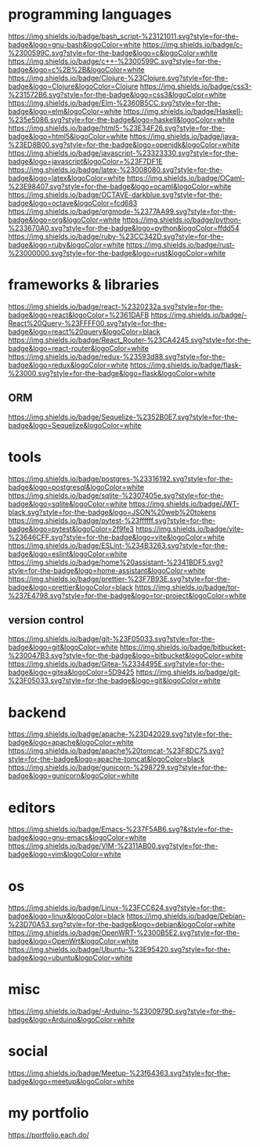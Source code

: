 * programming languages

[[https://img.shields.io/badge/bash_script-%23121011.svg?style=for-the-badge&logo=gnu-bash&logoColor=white]]
[[https://img.shields.io/badge/c-%2300599C.svg?style=for-the-badge&logo=c&logoColor=white]]
[[https://img.shields.io/badge/c++-%2300599C.svg?style=for-the-badge&logo=c%2B%2B&logoColor=white]]
[[https://img.shields.io/badge/Clojure-%23Clojure.svg?style=for-the-badge&logo=Clojure&logoColor=Clojure]]
[[https://img.shields.io/badge/css3-%231572B6.svg?style=for-the-badge&logo=css3&logoColor=white]]
[[https://img.shields.io/badge/Elm-%2360B5CC.svg?style=for-the-badge&logo=elm&logoColor=white]]
[[https://img.shields.io/badge/Haskell-%235e5086.svg?style=for-the-badge&logo=haskell&logoColor=white]]
[[https://img.shields.io/badge/html5-%23E34F26.svg?style=for-the-badge&logo=html5&logoColor=white]]
[[https://img.shields.io/badge/java-%23ED8B00.svg?style=for-the-badge&logo=openjdk&logoColor=white]]
[[https://img.shields.io/badge/javascript-%23323330.svg?style=for-the-badge&logo=javascript&logoColor=%23F7DF1E]]
[[https://img.shields.io/badge/latex-%23008080.svg?style=for-the-badge&logo=latex&logoColor=white]]
[[https://img.shields.io/badge/OCaml-%23E98407.svg?style=for-the-badge&logo=ocaml&logoColor=white]]
[[https://img.shields.io/badge/OCTAVE-darkblue.svg?style=for-the-badge&logo=octave&logoColor=fcd683]]
[[https://img.shields.io/badge/orgmode-%2377AA99.svg?style=for-the-badge&logo=org&logoColor=white]]
[[https://img.shields.io/badge/python-%233670A0.svg?style=for-the-badge&logo=python&logoColor=ffdd54]]
[[https://img.shields.io/badge/ruby-%23CC342D.svg?style=for-the-badge&logo=ruby&logoColor=white]]
[[https://img.shields.io/badge/rust-%23000000.svg?style=for-the-badge&logo=rust&logoColor=white]]

* frameworks & libraries

[[https://img.shields.io/badge/react-%2320232a.svg?style=for-the-badge&logo=react&logoColor=%2361DAFB]]
[[https://img.shields.io/badge/-React%20Query-%23FFFF00.svg?style=for-the-badge&logo=react%20query&logoColor=black]]
[[https://img.shields.io/badge/React_Router-%23CA4245.svg?style=for-the-badge&logo=react-router&logoColor=white]]
[[https://img.shields.io/badge/redux-%23593d88.svg?style=for-the-badge&logo=redux&logoColor=white]]
[[https://img.shields.io/badge/flask-%23000.svg?style=for-the-badge&logo=flask&logoColor=white]]

** ORM
[[https://img.shields.io/badge/Sequelize-%2352B0E7.svg?style=for-the-badge&logo=Sequelize&logoColor=white]]

* tools

[[https://img.shields.io/badge/postgres-%23316192.svg?style=for-the-badge&logo=postgresql&logoColor=white]]
[[https://img.shields.io/badge/sqlite-%2307405e.svg?style=for-the-badge&logo=sqlite&logoColor=white]]
[[https://img.shields.io/badge/JWT-black.svg?style=for-the-badge&logo=JSON%20web%20tokens]]
[[https://img.shields.io/badge/pytest-%23ffffff.svg?style=for-the-badge&logo=pytest&logoColor=2f9fe3]]
[[https://img.shields.io/badge/vite-%23646CFF.svg?style=for-the-badge&logo=vite&logoColor=white]]
[[https://img.shields.io/badge/ESLint-%234B3263.svg?style=for-the-badge&logo=eslint&logoColor=white]]
[[https://img.shields.io/badge/home%20assistant-%2341BDF5.svg?style=for-the-badge&logo=home-assistant&logoColor=white]]
[[https://img.shields.io/badge/prettier-%23F7B93E.svg?style=for-the-badge&logo=prettier&logoColor=black]]
[[https://img.shields.io/badge/tor-%237E4798.svg?style=for-the-badge&logo=tor-project&logoColor=white]]

** version control

[[https://img.shields.io/badge/git-%23F05033.svg?style=for-the-badge&logo=git&logoColor=white]]
[[https://img.shields.io/badge/bitbucket-%230047B3.svg?style=for-the-badge&logo=bitbucket&logoColor=white]]
[[https://img.shields.io/badge/Gitea-%2334495E.svg?style=for-the-badge&logo=gitea&logoColor=5D9425]]
[[https://img.shields.io/badge/git-%23F05033.svg?style=for-the-badge&logo=git&logoColor=white]]

* backend

[[https://img.shields.io/badge/apache-%23D42029.svg?style=for-the-badge&logo=apache&logoColor=white]]
[[https://img.shields.io/badge/apache%20tomcat-%23F8DC75.svg?style=for-the-badge&logo=apache-tomcat&logoColor=black]]
[[https://img.shields.io/badge/gunicorn-%298729.svg?style=for-the-badge&logo=gunicorn&logoColor=white]]

* editors

[[https://img.shields.io/badge/Emacs-%237F5AB6.svg?&style=for-the-badge&logo=gnu-emacs&logoColor=white]]
[[https://img.shields.io/badge/VIM-%2311AB00.svg?style=for-the-badge&logo=vim&logoColor=white]]

* os

[[https://img.shields.io/badge/Linux-%23FCC624.svg?style=for-the-badge&logo=linux&logoColor=black]]
[[https://img.shields.io/badge/Debian-%23D70A53.svg?style=for-the-badge&logo=debian&logoColor=white]]
[[https://img.shields.io/badge/OpenWRT-%2300B5E2.svg?style=for-the-badge&logo=OpenWrt&logoColor=white]]
[[https://img.shields.io/badge/Ubuntu-%23E95420.svg?style=for-the-badge&logo=ubuntu&logoColor=white]]

* misc

[[https://img.shields.io/badge/-Arduino-%2300979D.svg?style=for-the-badge&logo=Arduino&logoColor=white]]

* social

[[https://img.shields.io/badge/Meetup-%23f64363.svg?style=for-the-badge&logo=meetup&logoColor=white]]

* my portfolio

https://portfolio.each.do/
